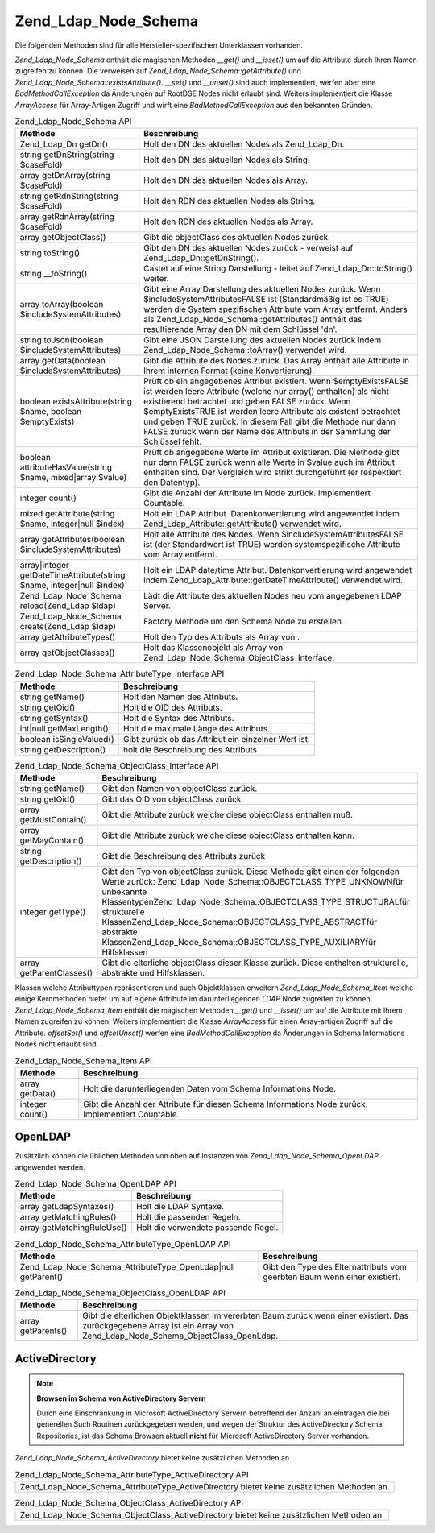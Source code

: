 .. _zend.ldap.api.reference.zend-ldap-node-schema:

Zend_Ldap_Node_Schema
=====================

Die folgenden Methoden sind für alle Hersteller-spezifischen Unterklassen vorhanden.

*Zend_Ldap_Node_Schema* enthält die magischen Methoden *__get()* und *__isset()* um auf die Attribute durch Ihren
Namen zugreifen zu können. Die verweisen auf *Zend_Ldap_Node_Schema::getAttribute()* und
*Zend_Ldap_Node_Schema::existsAttribute()*. *__set()* und *__unset()* sind auch implementiert, werfen aber eine
*BadMethodCallException* da Änderungen auf RootDSE Nodes nicht erlaubt sind. Weiters implementiert die Klasse
*ArrayAccess* für Array-Artigen Zugriff und wirft eine *BadMethodCallException* aus den bekannten Gründen.

.. _zend.ldap.api.reference.zend-ldap-node-schema.table:

.. table:: Zend_Ldap_Node_Schema API

   +---------------------------------------------------------------------+-------------------------------------------------------------------------------------------------------------------------------------------------------------------------------------------------------------------------------------------------------------------------------------------------------------------------------------------------------------------------------------------------------------+
   |Methode                                                              |Beschreibung                                                                                                                                                                                                                                                                                                                                                                                                 |
   +=====================================================================+=============================================================================================================================================================================================================================================================================================================================================================================================================+
   |Zend_Ldap_Dn getDn()                                                 |Holt den DN des aktuellen Nodes als Zend_Ldap_Dn.                                                                                                                                                                                                                                                                                                                                                            |
   +---------------------------------------------------------------------+-------------------------------------------------------------------------------------------------------------------------------------------------------------------------------------------------------------------------------------------------------------------------------------------------------------------------------------------------------------------------------------------------------------+
   |string getDnString(string $caseFold)                                 |Holt den DN des aktuellen Nodes als String.                                                                                                                                                                                                                                                                                                                                                                  |
   +---------------------------------------------------------------------+-------------------------------------------------------------------------------------------------------------------------------------------------------------------------------------------------------------------------------------------------------------------------------------------------------------------------------------------------------------------------------------------------------------+
   |array getDnArray(string $caseFold)                                   |Holt den DN des aktuellen Nodes als Array.                                                                                                                                                                                                                                                                                                                                                                   |
   +---------------------------------------------------------------------+-------------------------------------------------------------------------------------------------------------------------------------------------------------------------------------------------------------------------------------------------------------------------------------------------------------------------------------------------------------------------------------------------------------+
   |string getRdnString(string $caseFold)                                |Holt den RDN des aktuellen Nodes als String.                                                                                                                                                                                                                                                                                                                                                                 |
   +---------------------------------------------------------------------+-------------------------------------------------------------------------------------------------------------------------------------------------------------------------------------------------------------------------------------------------------------------------------------------------------------------------------------------------------------------------------------------------------------+
   |array getRdnArray(string $caseFold)                                  |Holt den RDN des aktuellen Nodes als Array.                                                                                                                                                                                                                                                                                                                                                                  |
   +---------------------------------------------------------------------+-------------------------------------------------------------------------------------------------------------------------------------------------------------------------------------------------------------------------------------------------------------------------------------------------------------------------------------------------------------------------------------------------------------+
   |array getObjectClass()                                               |Gibt die objectClass des aktuellen Nodes zurück.                                                                                                                                                                                                                                                                                                                                                             |
   +---------------------------------------------------------------------+-------------------------------------------------------------------------------------------------------------------------------------------------------------------------------------------------------------------------------------------------------------------------------------------------------------------------------------------------------------------------------------------------------------+
   |string toString()                                                    |Gibt den DN des aktuellen Nodes zurück - verweist auf Zend_Ldap_Dn::getDnString().                                                                                                                                                                                                                                                                                                                           |
   +---------------------------------------------------------------------+-------------------------------------------------------------------------------------------------------------------------------------------------------------------------------------------------------------------------------------------------------------------------------------------------------------------------------------------------------------------------------------------------------------+
   |string \__toString()                                                 |Castet auf eine String Darstellung - leitet auf Zend_Ldap_Dn::toString() weiter.                                                                                                                                                                                                                                                                                                                             |
   +---------------------------------------------------------------------+-------------------------------------------------------------------------------------------------------------------------------------------------------------------------------------------------------------------------------------------------------------------------------------------------------------------------------------------------------------------------------------------------------------+
   |array toArray(boolean $includeSystemAttributes)                      |Gibt eine Array Darstellung des aktuellen Nodes zurück. Wenn $includeSystemAttributesFALSE ist (Standardmäßig ist es TRUE) werden die System spezifischen Attribute vom Array entfernt. Anders als Zend_Ldap_Node_Schema::getAttributes() enthält das resultierende Array den DN mit dem Schlüssel 'dn'.                                                                                                     |
   +---------------------------------------------------------------------+-------------------------------------------------------------------------------------------------------------------------------------------------------------------------------------------------------------------------------------------------------------------------------------------------------------------------------------------------------------------------------------------------------------+
   |string toJson(boolean $includeSystemAttributes)                      |Gibt eine JSON Darstellung des aktuellen Nodes zurück indem Zend_Ldap_Node_Schema::toArray() verwendet wird.                                                                                                                                                                                                                                                                                                 |
   +---------------------------------------------------------------------+-------------------------------------------------------------------------------------------------------------------------------------------------------------------------------------------------------------------------------------------------------------------------------------------------------------------------------------------------------------------------------------------------------------+
   |array getData(boolean $includeSystemAttributes)                      |Gibt die Attribute des Nodes zurück. Das Array enthält alle Attribute in Ihrem internen Format (keine Konvertierung).                                                                                                                                                                                                                                                                                        |
   +---------------------------------------------------------------------+-------------------------------------------------------------------------------------------------------------------------------------------------------------------------------------------------------------------------------------------------------------------------------------------------------------------------------------------------------------------------------------------------------------+
   |boolean existsAttribute(string $name, boolean $emptyExists)          |Prüft ob ein angegebenes Attribut existiert. Wenn $emptyExistsFALSE ist werden leere Attribute (welche nur array() enthalten) als nicht existierend betrachtet und geben FALSE zurück. Wenn $emptyExistsTRUE ist werden leere Attribute als existent betrachtet und geben TRUE zurück. In diesem Fall gibt die Methode nur dann FALSE zurück wenn der Name des Attributs in der Sammlung der Schlüssel fehlt.|
   +---------------------------------------------------------------------+-------------------------------------------------------------------------------------------------------------------------------------------------------------------------------------------------------------------------------------------------------------------------------------------------------------------------------------------------------------------------------------------------------------+
   |boolean attributeHasValue(string $name, mixed|array $value)          |Prüft ob angegebene Werte im Attribut existieren. Die Methode gibt nur dann FALSE zurück wenn alle Werte in $value auch im Attribut enthalten sind. Der Vergleich wird strikt durchgeführt (er respektiert den Datentyp).                                                                                                                                                                                    |
   +---------------------------------------------------------------------+-------------------------------------------------------------------------------------------------------------------------------------------------------------------------------------------------------------------------------------------------------------------------------------------------------------------------------------------------------------------------------------------------------------+
   |integer count()                                                      |Gibt die Anzahl der Attribute im Node zurück. Implementiert Countable.                                                                                                                                                                                                                                                                                                                                       |
   +---------------------------------------------------------------------+-------------------------------------------------------------------------------------------------------------------------------------------------------------------------------------------------------------------------------------------------------------------------------------------------------------------------------------------------------------------------------------------------------------+
   |mixed getAttribute(string $name, integer|null $index)                |Holt ein LDAP Attribut. Datenkonvertierung wird angewendet indem Zend_Ldap_Attribute::getAttribute() verwendet wird.                                                                                                                                                                                                                                                                                         |
   +---------------------------------------------------------------------+-------------------------------------------------------------------------------------------------------------------------------------------------------------------------------------------------------------------------------------------------------------------------------------------------------------------------------------------------------------------------------------------------------------+
   |array getAttributes(boolean $includeSystemAttributes)                |Holt alle Attribute des Nodes. Wenn $includeSystemAttributesFALSE ist (der Standardwert ist TRUE) werden systemspezifische Attribute vom Array entfernt.                                                                                                                                                                                                                                                     |
   +---------------------------------------------------------------------+-------------------------------------------------------------------------------------------------------------------------------------------------------------------------------------------------------------------------------------------------------------------------------------------------------------------------------------------------------------------------------------------------------------+
   |array|integer getDateTimeAttribute(string $name, integer|null $index)|Holt ein LDAP date/time Attribut. Datenkonvertierung wird angewendet indem Zend_Ldap_Attribute::getDateTimeAttribute() verwendet wird.                                                                                                                                                                                                                                                                       |
   +---------------------------------------------------------------------+-------------------------------------------------------------------------------------------------------------------------------------------------------------------------------------------------------------------------------------------------------------------------------------------------------------------------------------------------------------------------------------------------------------+
   |Zend_Ldap_Node_Schema reload(Zend_Ldap $ldap)                        |Lädt die Attribute des aktuellen Nodes neu vom angegebenen LDAP Server.                                                                                                                                                                                                                                                                                                                                      |
   +---------------------------------------------------------------------+-------------------------------------------------------------------------------------------------------------------------------------------------------------------------------------------------------------------------------------------------------------------------------------------------------------------------------------------------------------------------------------------------------------+
   |Zend_Ldap_Node_Schema create(Zend_Ldap $ldap)                        |Factory Methode um den Schema Node zu erstellen.                                                                                                                                                                                                                                                                                                                                                             |
   +---------------------------------------------------------------------+-------------------------------------------------------------------------------------------------------------------------------------------------------------------------------------------------------------------------------------------------------------------------------------------------------------------------------------------------------------------------------------------------------------+
   |array getAttributeTypes()                                            |Holt den Typ des Attributs als Array von .                                                                                                                                                                                                                                                                                                                                                                   |
   +---------------------------------------------------------------------+-------------------------------------------------------------------------------------------------------------------------------------------------------------------------------------------------------------------------------------------------------------------------------------------------------------------------------------------------------------------------------------------------------------+
   |array getObjectClasses()                                             |Holt das Klassenobjekt als Array von Zend_Ldap_Node_Schema_ObjectClass_Interface.                                                                                                                                                                                                                                                                                                                            |
   +---------------------------------------------------------------------+-------------------------------------------------------------------------------------------------------------------------------------------------------------------------------------------------------------------------------------------------------------------------------------------------------------------------------------------------------------------------------------------------------------+

.. _zend.ldap.api.reference.zend-ldap-node-schema.attributetype-interface.table:

.. table:: Zend_Ldap_Node_Schema_AttributeType_Interface API

   +------------------------+---------------------------------------------------+
   |Methode                 |Beschreibung                                       |
   +========================+===================================================+
   |string getName()        |Holt den Namen des Attributs.                      |
   +------------------------+---------------------------------------------------+
   |string getOid()         |Holt die OID des Attributs.                        |
   +------------------------+---------------------------------------------------+
   |string getSyntax()      |Holt die Syntax des Attributs.                     |
   +------------------------+---------------------------------------------------+
   |int|null getMaxLength() |Holt die maximale Länge des Attributs.             |
   +------------------------+---------------------------------------------------+
   |boolean isSingleValued()|Gibt zurück ob das Attribut ein einzelner Wert ist.|
   +------------------------+---------------------------------------------------+
   |string getDescription() |holt die Beschreibung des Attributs                |
   +------------------------+---------------------------------------------------+

.. _zend.ldap.api.reference.zend-ldap-node-schema.objectclass-interface.table:

.. table:: Zend_Ldap_Node_Schema_ObjectClass_Interface API

   +------------------------+------------------------------------------------------------------------------------------------------------------------------------------------------------------------------------------------------------------------------------------------------------------------------------------------------------------------------------------------------------------------------------+
   |Methode                 |Beschreibung                                                                                                                                                                                                                                                                                                                                                                        |
   +========================+====================================================================================================================================================================================================================================================================================================================================================================================+
   |string getName()        |Gibt den Namen von objectClass zurück.                                                                                                                                                                                                                                                                                                                                              |
   +------------------------+------------------------------------------------------------------------------------------------------------------------------------------------------------------------------------------------------------------------------------------------------------------------------------------------------------------------------------------------------------------------------------+
   |string getOid()         |Gibt das OID von objectClass zurück.                                                                                                                                                                                                                                                                                                                                                |
   +------------------------+------------------------------------------------------------------------------------------------------------------------------------------------------------------------------------------------------------------------------------------------------------------------------------------------------------------------------------------------------------------------------------+
   |array getMustContain()  |Gibt die Attribute zurück welche diese objectClass enthalten muß.                                                                                                                                                                                                                                                                                                                   |
   +------------------------+------------------------------------------------------------------------------------------------------------------------------------------------------------------------------------------------------------------------------------------------------------------------------------------------------------------------------------------------------------------------------------+
   |array getMayContain()   |Gibt die Attribute zurück welche diese objectClass enthalten kann.                                                                                                                                                                                                                                                                                                                  |
   +------------------------+------------------------------------------------------------------------------------------------------------------------------------------------------------------------------------------------------------------------------------------------------------------------------------------------------------------------------------------------------------------------------------+
   |string getDescription() |Gibt die Beschreibung des Attributs zurück                                                                                                                                                                                                                                                                                                                                          |
   +------------------------+------------------------------------------------------------------------------------------------------------------------------------------------------------------------------------------------------------------------------------------------------------------------------------------------------------------------------------------------------------------------------------+
   |integer getType()       |Gibt den Typ von objectClass zurück. Diese Methode gibt einen der folgenden Werte zurück: Zend_Ldap_Node_Schema::OBJECTCLASS_TYPE_UNKNOWNfür unbekannte KlassentypenZend_Ldap_Node_Schema::OBJECTCLASS_TYPE_STRUCTURALfür strukturelle KlassenZend_Ldap_Node_Schema::OBJECTCLASS_TYPE_ABSTRACTfür abstrakte KlassenZend_Ldap_Node_Schema::OBJECTCLASS_TYPE_AUXILIARYfür Hilfsklassen|
   +------------------------+------------------------------------------------------------------------------------------------------------------------------------------------------------------------------------------------------------------------------------------------------------------------------------------------------------------------------------------------------------------------------------+
   |array getParentClasses()|Gibt die elterliche objectClass dieser Klasse zurück. Diese enthalten strukturelle, abstrakte und Hilfsklassen.                                                                                                                                                                                                                                                                     |
   +------------------------+------------------------------------------------------------------------------------------------------------------------------------------------------------------------------------------------------------------------------------------------------------------------------------------------------------------------------------------------------------------------------------+

Klassen welche Attributtypen repräsentieren und auch Objektklassen erweitern *Zend_Ldap_Node_Schema_Item* welche
einige Kernmethoden bietet um auf eigene Attribute im darunterliegenden *LDAP* Node zugreifen zu können.
*Zend_Ldap_Node_Schema_Item* enthält die magischen Methoden *__get()* und *__isset()* um auf die Attribute mit
Ihrem Namen zugreifen zu können. Weiters implementiert die Klasse *ArrayAccess* für einen Array-artigen Zugriff
auf die Attribute. *offsetSet()* und *offsetUnset()* werfen eine *BadMethodCallException* da Änderungen in Schema
Informations Nodes nicht erlaubt sind.

.. _zend.ldap.api.reference.zend-ldap-node-schema.schema-item.table:

.. table:: Zend_Ldap_Node_Schema_Item API

   +---------------+--------------------------------------------------------------------------------------------------+
   |Methode        |Beschreibung                                                                                      |
   +===============+==================================================================================================+
   |array getData()|Holt die darunterliegenden Daten vom Schema Informations Node.                                    |
   +---------------+--------------------------------------------------------------------------------------------------+
   |integer count()|Gibt die Anzahl der Attribute für diesen Schema Informations Node zurück. Implementiert Countable.|
   +---------------+--------------------------------------------------------------------------------------------------+

.. _zend.ldap.api.reference.zend-ldap-node-schema.openldap:

OpenLDAP
--------

Zusätzlich können die üblichen Methoden von oben auf Instanzen von *Zend_Ldap_Node_Schema_OpenLDAP* angewendet
werden.

.. _zend.ldap.api.reference.zend-ldap-node-schema.openldap.table:

.. table:: Zend_Ldap_Node_Schema_OpenLDAP API

   +--------------------------+-----------------------------------+
   |Methode                   |Beschreibung                       |
   +==========================+===================================+
   |array getLdapSyntaxes()   |Holt die LDAP Syntaxe.             |
   +--------------------------+-----------------------------------+
   |array getMatchingRules()  |Holt die passenden Regeln.         |
   +--------------------------+-----------------------------------+
   |array getMatchingRuleUse()|Holt die verwendete passende Regel.|
   +--------------------------+-----------------------------------+

.. _zend.ldap.api.reference.zend-ldap-node-schema.openldap.attributetype-interface.table:

.. table:: Zend_Ldap_Node_Schema_AttributeType_OpenLDAP API

   +-------------------------------------------------------------+-------------------------------------------------------------------------+
   |Methode                                                      |Beschreibung                                                             |
   +=============================================================+=========================================================================+
   |Zend_Ldap_Node_Schema_AttributeType_OpenLdap|null getParent()|Gibt den Type des Elternattributs vom geerbten Baum wenn einer existiert.|
   +-------------------------------------------------------------+-------------------------------------------------------------------------+

.. _zend.ldap.api.reference.zend-ldap-node-schema.openldap.objectclass-interface.table:

.. table:: Zend_Ldap_Node_Schema_ObjectClass_OpenLDAP API

   +------------------+------------------------------------------------------------------------------------------------------------------------------------------------------------------------+
   |Methode           |Beschreibung                                                                                                                                                            |
   +==================+========================================================================================================================================================================+
   |array getParents()|Gibt die elterlichen Objektklassen im vererbten Baum zurück wenn einer existiert. Das zurückgegebene Array ist ein Array von Zend_Ldap_Node_Schema_ObjectClass_OpenLdap.|
   +------------------+------------------------------------------------------------------------------------------------------------------------------------------------------------------------+

.. _zend.ldap.api.reference.zend-ldap-node-schema.activedirectory:

ActiveDirectory
---------------

.. note::

   **Browsen im Schema von ActiveDirectory Servern**

   Durch eine Einschränkung in Microsoft ActiveDirectory Servern betreffend der Anzahl an einträgen die bei
   generellen Such Routinen zurückgegeben werden, und wegen der Struktur des ActiveDirectory Schema Repositories,
   ist das Schema Browsen aktuell **nicht** für Microsoft ActiveDirectory Server vorhanden.

*Zend_Ldap_Node_Schema_ActiveDirectory* bietet keine zusätzlichen Methoden an.

.. _zend.ldap.api.reference.zend-ldap-node-schema.activedirectory.attributetype-interface.table:

.. table:: Zend_Ldap_Node_Schema_AttributeType_ActiveDirectory API

   +------------------------------------------------------------------------------------------+
   |Zend_Ldap_Node_Schema_AttributeType_ActiveDirectory bietet keine zusätzlichen Methoden an.|
   +------------------------------------------------------------------------------------------+

.. _zend.ldap.api.reference.zend-ldap-node-schema.activedirectory.objectclass-interface.table:

.. table:: Zend_Ldap_Node_Schema_ObjectClass_ActiveDirectory API

   +----------------------------------------------------------------------------------------+
   |Zend_Ldap_Node_Schema_ObjectClass_ActiveDirectory bietet keine zusätzlichen Methoden an.|
   +----------------------------------------------------------------------------------------+


